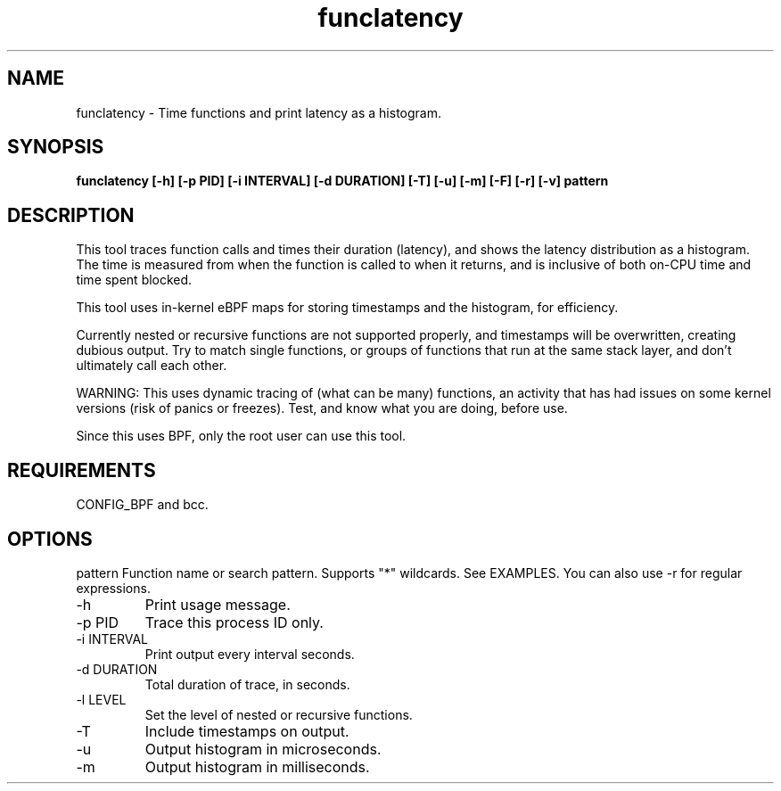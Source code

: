 
.TH funclatency 8  "2015-08-18" "USER COMMANDS"
.SH NAME
funclatency \- Time functions and print latency as a histogram.
.SH SYNOPSIS
.B funclatency [\-h] [\-p PID] [\-i INTERVAL] [\-d DURATION] [\-T] [\-u] [\-m] [\-F] [\-r] [\-v] pattern
.SH DESCRIPTION
This tool traces function calls and times their duration (latency), and
shows the latency distribution as a histogram. The time is measured from when
the function is called to when it returns, and is inclusive of both on-CPU
time and time spent blocked.

This tool uses in-kernel eBPF maps for storing timestamps and the histogram,
for efficiency.

Currently nested or recursive functions are not supported properly, and
timestamps will be overwritten, creating dubious output. Try to match single
functions, or groups of functions that run at the same stack layer, and
don't ultimately call each other.

WARNING: This uses dynamic tracing of (what can be many) functions, an
activity that has had issues on some kernel versions (risk of panics or
freezes). Test, and know what you are doing, before use.

Since this uses BPF, only the root user can use this tool.
.SH REQUIREMENTS
CONFIG_BPF and bcc.
.SH OPTIONS
pattern
Function name or search pattern. Supports "*" wildcards. See EXAMPLES.
You can also use \-r for regular expressions.
.TP
\-h
Print usage message.
.TP
\-p PID
Trace this process ID only.
.TP
\-i INTERVAL
Print output every interval seconds.
.TP
\-d DURATION
Total duration of trace, in seconds.
.TP
\-l LEVEL
Set the level of nested or recursive functions.
.TP
\-T
Include timestamps on output.
.TP
\-u
Output histogram in microseconds.
.TP
\-m
Output histogram in milliseconds.
.TP